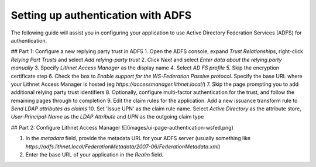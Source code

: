 Setting up authentication with ADFS
===================================

The following guide will assist you in configuring your application to use Active Directory Federation Services (ADFS) for authentication. 

## Part 1: Configure a new replying party trust in ADFS
1. Open the ADFS console, expand `Trust Relationships`, right-click `Relying Part Trusts` and select `Add relying-party trust`
2. Click `Next` and select `Enter data about the relying party manually`
3. Specify `Lithnet Access Manager` as the display name
4. Select `AD FS profile`
5. Skip the encryption certificate step
6. Check the box to `Enable support for the WS-Federation Passive protocol`. Specify the base URL where your Lithnet Access Manager is hosted (eg `https://accessmanager.lithnet.local/`)
7. Skip the page prompting you to add additional relying party trust identifiers
8. Optionally, configure multi-factor authentication for the trust, and follow the remaining pages through to completion
9. Edit the claim rules for the application. Add a new issuance transform rule to `Send LDAP attributes as claims`
10. Set 'Issue UPN' as the claim rule name. Select `Active Directory` as the attribute store, `User-Principal-Name` as the `LDAP Attribute` and `UPN` as the outgoing claim type

## Part 2: Configure Lithnet Access Manager
![](images/ui-page-authentication-wsfed.png)

1. In the `metadata` field, provide the metadata URL for your ADFS server (usually something like `https://adfs.lithnet.local/FederationMetadata/2007-06/FederationMetadata.xml`)
2. Enter the base URL of your application in the `Realm` field.